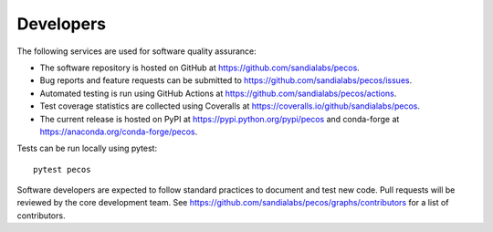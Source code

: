 Developers
==========

The following services are used for software quality assurance:

* The software repository is hosted on GitHub at https://github.com/sandialabs/pecos.  
* Bug reports and feature requests can be submitted to https://github.com/sandialabs/pecos/issues.
* Automated testing is run using GitHub Actions at https://github.com/sandialabs/pecos/actions.
* Test coverage statistics are collected using Coveralls at https://coveralls.io/github/sandialabs/pecos.
* The current release is hosted on PyPI at https://pypi.python.org/pypi/pecos and conda-forge at https://anaconda.org/conda-forge/pecos.

Tests can be run locally using pytest::

	pytest pecos

Software developers are expected to follow standard practices to document and test new code. 
Pull requests will be reviewed by the core development team.
See https://github.com/sandialabs/pecos/graphs/contributors for a list of contributors.



